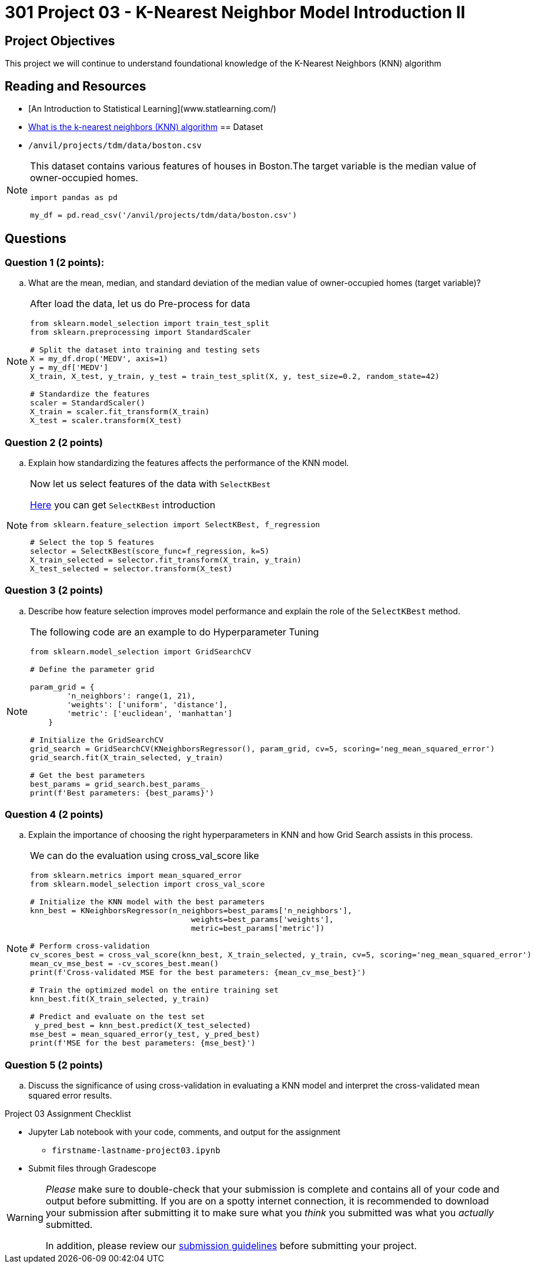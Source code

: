 = 301 Project 03 - K-Nearest Neighbor Model Introduction II

== Project Objectives 

This project we will continue to understand foundational knowledge of the K-Nearest Neighbors (KNN) algorithm  

== Reading and Resources 

- [An Introduction to Statistical Learning](www.statlearning.com/)
- https://www.ibm.com/topics/knn[What is the k-nearest neighbors (KNN) algorithm]
== Dataset 

- `/anvil/projects/tdm/data/boston.csv`

[NOTE]
====
This dataset contains various features of houses in Boston.The target variable is the median value of owner-occupied homes.

[source, python]
----
     
import pandas as pd

my_df = pd.read_csv('/anvil/projects/tdm/data/boston.csv')

----
====

== Questions

=== Question 1 (2 points):

.. What are the mean, median, and standard deviation of the median value of owner-occupied homes (target variable)?

[NOTE]
====

After load the data, let us do Pre-process for data  

[source,python]
----
from sklearn.model_selection import train_test_split
from sklearn.preprocessing import StandardScaler

# Split the dataset into training and testing sets
X = my_df.drop('MEDV', axis=1)
y = my_df['MEDV']
X_train, X_test, y_train, y_test = train_test_split(X, y, test_size=0.2, random_state=42)

# Standardize the features
scaler = StandardScaler()
X_train = scaler.fit_transform(X_train)
X_test = scaler.transform(X_test)
----
====

=== Question 2 (2 points)

.. Explain how standardizing the features affects the performance of the KNN model.

[NOTE]
====
Now let us select features of the data with `SelectKBest`

https://scikit-learn.org/stable/modules/generated/sklearn.feature_selection.SelectKBest.html[Here] you can get `SelectKBest` introduction

[source,python]
----
from sklearn.feature_selection import SelectKBest, f_regression

# Select the top 5 features
selector = SelectKBest(score_func=f_regression, k=5)
X_train_selected = selector.fit_transform(X_train, y_train)
X_test_selected = selector.transform(X_test)
----
====

=== Question 3 (2 points)

.. Describe how feature selection improves model performance and explain the role of the `SelectKBest` method.


[NOTE]
====

The following code are an example to do Hyperparameter Tuning 

[source, python]
----
from sklearn.model_selection import GridSearchCV

# Define the parameter grid

param_grid = {
        'n_neighbors': range(1, 21),
        'weights': ['uniform', 'distance'],
        'metric': ['euclidean', 'manhattan']
    }

# Initialize the GridSearchCV
grid_search = GridSearchCV(KNeighborsRegressor(), param_grid, cv=5, scoring='neg_mean_squared_error')
grid_search.fit(X_train_selected, y_train)

# Get the best parameters
best_params = grid_search.best_params_
print(f'Best parameters: {best_params}')
----
====

=== Question 4 (2 points)

..  Explain the importance of choosing the right hyperparameters in KNN and how Grid Search assists in this process.

[NOTE]
====

We can do the evaluation using cross_val_score like

[source,python]
---- 

from sklearn.metrics import mean_squared_error
from sklearn.model_selection import cross_val_score

# Initialize the KNN model with the best parameters
knn_best = KNeighborsRegressor(n_neighbors=best_params['n_neighbors'],
                                   weights=best_params['weights'],
                                   metric=best_params['metric'])

# Perform cross-validation
cv_scores_best = cross_val_score(knn_best, X_train_selected, y_train, cv=5, scoring='neg_mean_squared_error')
mean_cv_mse_best = -cv_scores_best.mean()
print(f'Cross-validated MSE for the best parameters: {mean_cv_mse_best}')

# Train the optimized model on the entire training set
knn_best.fit(X_train_selected, y_train)

# Predict and evaluate on the test set
 y_pred_best = knn_best.predict(X_test_selected)
mse_best = mean_squared_error(y_test, y_pred_best)
print(f'MSE for the best parameters: {mse_best}')
----
====

=== Question 5 (2 points)

..  Discuss the significance of using cross-validation in evaluating a KNN model and interpret the cross-validated mean squared error results.


Project 03 Assignment Checklist
====

* Jupyter Lab notebook with your code, comments, and output for the assignment
    ** `firstname-lastname-project03.ipynb` 

* Submit files through Gradescope
====

[WARNING]
====
_Please_ make sure to double-check that your submission is complete and contains all of your code and output before submitting. If you are on a spotty internet connection, it is recommended to download your submission after submitting it to make sure what you _think_ you submitted was what you _actually_ submitted.

In addition, please review our xref:projects:current-projects:submissions.adoc[submission guidelines] before submitting your project.
====
 